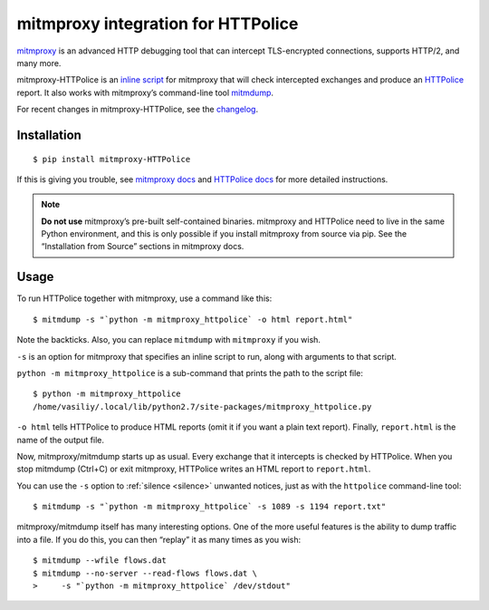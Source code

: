 mitmproxy integration for HTTPolice
===================================

.. highlight:: console

`mitmproxy`__ is an advanced HTTP debugging tool
that can intercept TLS-encrypted connections, supports HTTP/2, and many more.

__ https://mitmproxy.org/

mitmproxy-HTTPolice is an `inline script`__ for mitmproxy
that will check intercepted exchanges and produce an `HTTPolice`__ report.
It also works with mitmproxy’s command-line tool `mitmdump`__.

__ http://docs.mitmproxy.org/en/stable/scripting/inlinescripts.html
__ http://httpolice.readthedocs.io/en/stable/
__ http://docs.mitmproxy.org/en/stable/mitmdump.html

For recent changes in mitmproxy-HTTPolice, see the `changelog`__.

__ https://github.com/vfaronov/mitmproxy-httpolice/blob/master/CHANGELOG.rst


Installation
------------

::

  $ pip install mitmproxy-HTTPolice

If this is giving you trouble,
see `mitmproxy docs`__ and `HTTPolice docs`__ for more detailed instructions.

__ http://docs.mitmproxy.org/en/stable/install.html
__ http://httpolice.readthedocs.io/en/stable/install.html

.. note::

   **Do not use** mitmproxy’s pre-built self-contained binaries.
   mitmproxy and HTTPolice need to live in the same Python environment,
   and this is only possible if you install mitmproxy from source via pip.
   See the “Installation from Source” sections in mitmproxy docs.


Usage
-----
To run HTTPolice together with mitmproxy, use a command like this::

  $ mitmdump -s "`python -m mitmproxy_httpolice` -o html report.html"

Note the backticks.
Also, you can replace ``mitmdump`` with ``mitmproxy`` if you wish.

``-s`` is an option for mitmproxy that specifies an inline script to run,
along with arguments to that script.

``python -m mitmproxy_httpolice`` is a sub-command
that prints the path to the script file::

  $ python -m mitmproxy_httpolice
  /home/vasiliy/.local/lib/python2.7/site-packages/mitmproxy_httpolice.py

``-o html`` tells HTTPolice to produce HTML reports
(omit it if you want a plain text report).
Finally, ``report.html`` is the name of the output file.

Now, mitmproxy/mitmdump starts up as usual.
Every exchange that it intercepts is checked by HTTPolice.
When you stop mitmdump (Ctrl+C) or exit mitmproxy,
HTTPolice writes an HTML report to ``report.html``.

You can use the ``-s`` option to :ref:`silence <silence>` unwanted notices,
just as with the ``httpolice`` command-line tool::

  $ mitmdump -s "`python -m mitmproxy_httpolice` -s 1089 -s 1194 report.txt"

mitmproxy/mitmdump itself has many interesting options.
One of the more useful features is the ability to dump traffic into a file.
If you do this, you can then “replay” it as many times as you wish::

  $ mitmdump --wfile flows.dat
  $ mitmdump --no-server --read-flows flows.dat \
  >     -s "`python -m mitmproxy_httpolice` /dev/stdout"
